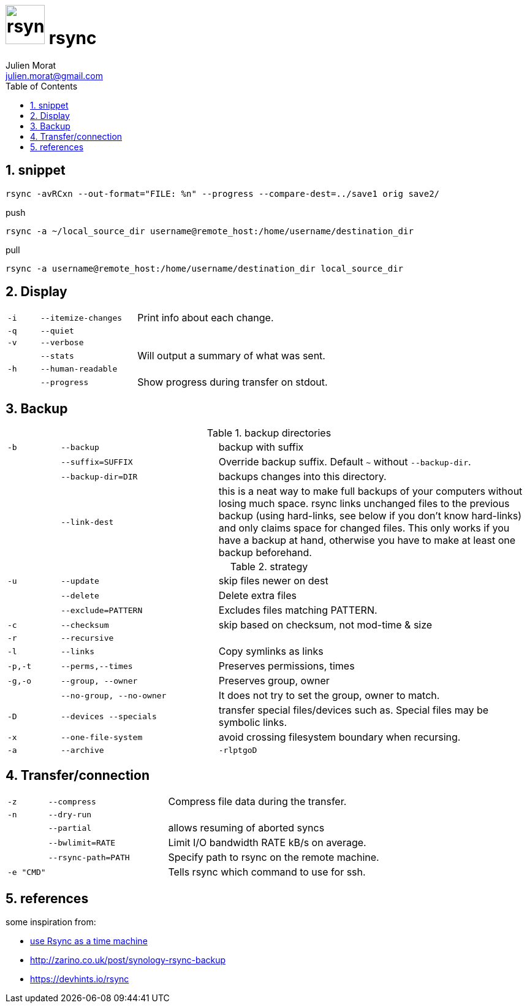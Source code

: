 = image:icon_rsync.svg["rsync", width=64px] rsync
:author: Julien Morat
:email: julien.morat@gmail.com
:sectnums:
:toc:
:toclevels: 1
:experimental:

== snippet
[source,bash]
rsync -avRCxn --out-format="FILE: %n" --progress --compare-dest=../save1 orig save2/

[source,bash]
.push
rsync -a ~/local_source_dir username@remote_host:/home/username/destination_dir

[source,bash]
.pull
rsync -a username@remote_host:/home/username/destination_dir local_source_dir


== Display

[frame=none, grid=none, cols=">1m,3m,6"]
|===
| -i    | --itemize-changes | Print info about each change.
| -q    | --quiet           |
| -v    | --verbose         |
|       | --stats           | Will output a summary of what was sent.
| -h    | --human-readable  |
|       | --progress        | Show progress during transfer on stdout.
//| -P    | --partial --progress  |
|===

== Backup

[frame=none, grid=none, cols=">1m,3m,6"]
.backup directories
|===
| -b    | --backup          | backup with suffix
|       | --suffix=SUFFIX   | Override backup suffix. Default `~` without `--backup-dir`.
|       | --backup-dir=DIR  | backups changes into this directory.
|       | --link-dest       | this is a neat way to make full backups of your computers without losing much space. rsync links unchanged files to the previous backup (using hard-links, see below if you don’t know hard-links) and only claims space for changed files. This only works if you have a backup at hand, otherwise you have to make at least one backup beforehand.
|===

[frame=none, grid=none, cols=">1m,3m,6"]
.strategy
|===
| -u    | --update          | skip files newer on dest
|       | --delete          | Delete extra files
|       | --exclude=PATTERN | Excludes files matching PATTERN.
| -c    | --checksum        | skip based on checksum, not mod-time & size
| -r    | --recursive       |
| -l    | --links           | Copy symlinks as links
| -p,-t | --perms,--times   | Preserves permissions, times
| -g,-o | --group, --owner  | Preserves group, owner
|       | --no-group, --no-owner | It does not try to set the group, owner to match.
| -D    | --devices --specials | transfer special files/devices such as. Special files may be symbolic links.
| -x    | --one-file-system | avoid crossing filesystem boundary when recursing.
| -a    | --archive         | `-rlptgoD`
|===

== Transfer/connection

[frame=none, grid=none, cols=">1m,3m,6"]
|===
| -z    | --compress        | Compress file data during the transfer.
| -n    | --dry-run         |
|       | --partial         | allows resuming of aborted syncs
|       | --bwlimit=RATE    | Limit I/O bandwidth RATE kB/s on average.
|       | --rsync-path=PATH | Specify path to rsync on the remote machine.
| -e "CMD" |                | Tells rsync which command to use for ssh.
|===


== references

some inspiration from:

 - https://blog.interlinked.org/tutorials/rsync_time_machine.html[use Rsync as a time machine]
 - http://zarino.co.uk/post/synology-rsync-backup
 - https://devhints.io/rsync
